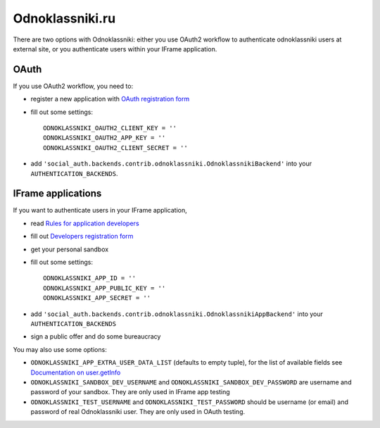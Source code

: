 Odnoklassniki.ru
================

There are two options with Odnoklassniki: either you use OAuth2 workflow to authenticate odnoklassniki users at external site,
or you authenticate users within your IFrame application.

OAuth
-----
If you use OAuth2 workflow, you need to:

- register a new application with `OAuth registration form`_
- fill out some settings::

    ODNOKLASSNIKI_OAUTH2_CLIENT_KEY = ''
    ODNOKLASSNIKI_OAUTH2_APP_KEY = ''
    ODNOKLASSNIKI_OAUTH2_CLIENT_SECRET = ''

- add ``'social_auth.backends.contrib.odnoklassniki.OdnoklassnikiBackend'`` into your ``AUTHENTICATION_BACKENDS``.  

IFrame applications
-------------------

If you want to authenticate users in your IFrame application, 

- read `Rules for application developers`_ 
- fill out `Developers registration form`_
- get your personal sandbox 
- fill out some settings::
    
    ODNOKLASSNIKI_APP_ID = ''
    ODNOKLASSNIKI_APP_PUBLIC_KEY = ''
    ODNOKLASSNIKI_APP_SECRET = ''
  
- add ``'social_auth.backends.contrib.odnoklassniki.OdnoklassnikiAppBackend'`` into your ``AUTHENTICATION_BACKENDS``
- sign a public offer and do some bureaucracy

You may also use some options:

- ``ODNOKLASSNIKI_APP_EXTRA_USER_DATA_LIST`` (defaults to empty tuple), for the list of available fields see `Documentation on user.getInfo`_
- ``ODNOKLASSNIKI_SANDBOX_DEV_USERNAME`` and ``ODNOKLASSNIKI_SANDBOX_DEV_PASSWORD`` are username and password of your sandbox. They are only used in IFrame app testing
- ``ODNOKLASSNIKI_TEST_USERNAME`` and ``ODNOKLASSNIKI_TEST_PASSWORD`` should be username (or email) and password of real Odnoklassniki user. They are only used in OAuth testing.    

.. _OAuth registration form: http://dev.odnoklassniki.ru/wiki/pages/viewpage.action?pageId=13992188
.. _Rules for application developers: http://dev.odnoklassniki.ru/wiki/display/ok/Odnoklassniki.ru+Third+Party+Platform
.. _Developers registration form: http://dev.odnoklassniki.ru/wiki/pages/viewpage.action?pageId=5668937
.. _Documentation on user.getInfo: http://dev.odnoklassniki.ru/wiki/display/ok/REST+API+-+users.getInfo